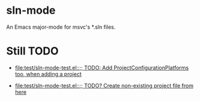 * sln-mode
An Emacs major-mode for msvc's *.sln files.

* Still TODO

- [[file:test/sln-mode-test.el::%3B%3B%20TODO:%20Add%20ProjectConfigurationPlatforms%20too,%20when%20adding%20a%20project][file:test/sln-mode-test.el::;; TODO: Add ProjectConfigurationPlatforms too, when adding a project]]

- [[file:test/sln-mode-test.el::%3B%3B%20TODO?%20Create%20non-existing%20project%20file%20from%20here][file:test/sln-mode-test.el::;; TODO? Create non-existing project file from here]]
